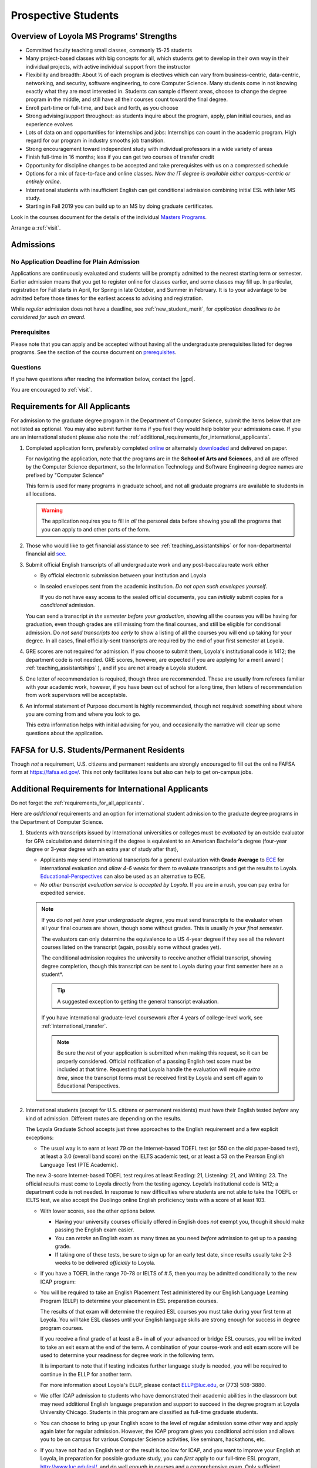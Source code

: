﻿####################
Prospective Students
####################

*****************************************
Overview of Loyola MS Programs' Strengths
*****************************************

-   Committed faculty teaching small classes, commonly 15-25 students
-   Many project-based classes with big concepts for all, which students get to develop in their own way in their individual projects, with active individual support from the instructor
-   Flexibility and breadth: About ½ of each program is electives which can vary from business-centric, data-centric, networking, and security, software engineering, to core Computer Science. Many students come in not knowing exactly what they are most interested in. Students can sample different areas, choose to change the degree program in the middle, and still have all their courses count toward the final degree.
-   Enroll part-time or full-time, and back and forth, as you choose
-   Strong advising/support throughout: as students inquire about the program, apply, plan initial courses, and as experience evolves
-   Lots of data on and opportunities for internships and jobs: Internships can count in the academic program. High regard for our program in industry smooths job transition.
-   Strong encouragement toward independent study with individual professors in a wide variety of areas
-   Finish full-time in 16 months; less if you can get two courses of transfer credit
-   Opportunity for discipline changes to be accepted and take prerequisites with us on a compressed schedule
-   Options for a mix of face-to-face and online classes. *Now the IT degree is available either campus-centric or entirely online*.
-   International students with insufficient English can get conditional admission combining initial ESL with later MS study.
-   Starting in Fall 2019 you can build up to an MS by doing graduate certificates.

Look in the courses document for the details of the individual `Masters Programs <https://academics.cs.luc.edu/graduate/masters_overview.html>`_.

Arrange a :ref:`visit`.

.. index::
    admissions

**********
Admissions
**********

.. index::
    deadline
    admission

No Application Deadline for Plain Admission
===========================================

Applications are continuously evaluated and students will be promptly admitted to the nearest starting term or semester. Earlier admission means that you get to register online for classes earlier, and some classes may fill up. In particular, registration for Fall starts in April, for Spring in late October, and Summer in February. It is to your advantage to be admitted before those times for the earliest access to advising and registration.

While *regular* admission does not have a deadline, see :ref:`new_student_merit`, for *application deadlines to be considered for such an award*.

Prerequisites
=============

Please note that you can apply and be accepted without having all the undergraduate prerequisites listed for degree programs. See the section of the course document on `prerequisites <https://academics.cs.luc.edu/graduate/masters_prereqs.html>`_.

Questions
=========

If you have questions after reading the information below, contact the |gpd|.

You are encouraged to :ref:`visit`.

.. index::
    prospective us graduate students

.. _requirements_for_all_applicants:

*******************************
Requirements for All Applicants
*******************************

For admission to the graduate degree program in the Department of Computer Science, submit the items below that are not listed as optional. You may also submit further items if you feel they would help bolster your admissions case.
If you are an international student please *also* note the :ref:`additional_requirements_for_international_applicants`.

#.  Completed application form, preferably completed `online <https://gpem.luc.edu/apply/>`_ or alternately `downloaded <http://www.luc.edu/gpem/applications/gpemapplication.pdf>`_ and delivered on paper.

    For navigating the application, note that the programs are in the **School of Arts and Sciences**, and all are offered by the Computer Science department, so the Information Technology and Software Engineering degree names are prefixed by "Computer Science"

    This form is used for many programs in graduate school, and not all graduate programs are available to students in all locations.

    .. warning::
        The application requires you to fill in *all* the personal data before showing you all the programs that you can apply to and other parts of the form.

#.  Those who would like to get financial assistance to see :ref:`teaching_assistantships` or for non-departmental financial aid `see <https://www.luc.edu/finaid/aid-process/responsibilities/>`_.
#.  Submit official English transcripts of all undergraduate work and any post-baccalaureate work either

    -   By official electronic submission between your institution and Loyola
    -   In sealed envelopes sent from the academic institution. *Do not open such envelopes yourself*.

        If you do not have easy access to the sealed official documents, you can *initially* submit copies for a *conditional* admission.

    You can send a transcript *in the semester before your graduation*, showing all the courses you will be having for graduation, even though grades are still missing from the final courses, and still be eligible for conditional admission. Do *not send transcripts too early* to show a listing of all the courses you will end up taking for your degree. In all cases, final officially-sent transcripts are required by the end of your first semester at Loyola.

#.  GRE scores are not required for admission. If you choose to submit them, Loyola's institutional code is 1412; the department code is not needed. GRE scores, however, are expected if you are applying for a merit award ( :ref:`teaching_assistantships` ), and if you are not already a Loyola student.
#.   One letter of recommendation is required, though three are recommended. These are usually from referees familiar with your academic work, however, if you have been out of school for a long time, then letters of recommendation from work supervisors will be acceptable.
#.  An informal statement of Purpose document is highly recommended, though not required: something about where you are coming from and where you look to go.

    This extra information helps with initial advising for you, and occasionally the narrative will clear up some questions about the application.

.. index::
    FAFSA

.. _FAFSA:

*******************************************
FAFSA for U.S. Students/Permanent Residents
*******************************************

Though *not* a requirement, U.S. citizens and permanent residents are strongly encouraged to fill out the online FAFSA form at https://fafsa.ed.gov/. This not only facilitates loans but also can help to get on-campus jobs.

.. index::
    prospective international graduate students
    ESL at Loyola

.. _additional_requirements_for_international_applicants:

****************************************************
Additional Requirements for International Applicants
****************************************************

Do not forget the :ref:`requirements_for_all_applicants`.

Here are *additional* requirements and an option for international student admission to the graduate degree programs in the Department of Computer Science.

#.  Students with transcripts issued by International universities or colleges must be *evaluated* by an outside evaluator for GPA calculation and determining if the degree is equivalent to an American Bachelor's degree (four-year degree or 3-year degree with an extra year of study after that),

    -   Applicants may send international transcripts for a general evaluation with **Grade Average** to `ECE <https://www.ece.org/>`_ for international evaluation and *allow 4-6 weeks* for them to evaluate transcripts and get the results to Loyola. `Educational-Perspectives <http://edperspective.org/>`_ can also be used as an alternative to ECE.
    -   *No other transcript evaluation service is accepted by Loyola*. If you are in a rush, you can pay extra for expedited service.

    .. note::
        If you do *not yet have your undergraduate degree*, you must send transcripts to the evaluator when all your final courses are shown, though some without grades. This is usually *in your final semester*.

        The evaluators can only determine the equivalence to a US 4-year degree if they see all the relevant courses listed on the transcript (again, possibly some without grades yet).

        The conditional admission requires the university to receive another official transcript, showing degree completion, though this transcript can be sent to Loyola during your first semester here as a student*.

        .. tip::
            A suggested exception to getting the general transcript evaluation.

        If you have international graduate-level coursework after 4 years of college-level work, see :ref:`international_transfer`.

        .. note::
            Be sure the *rest* of your application is submitted when making this request, so it can be properly considered. Official notification of a passing English test score must be included at that time. Requesting that Loyola handle the evaluation will require *extra time*, since the transcript forms must be received first by Loyola and sent off again to Educational Perspectives.

#.  International students (except for U.S. citizens or permanent residents) must have their English tested *before* any kind of admission. Different routes are depending on the results.

    The Loyola Graduate School accepts just three approaches to the English
    requirement and a few explicit exceptions:

    -   The usual way is to earn at least 79 on the Internet-based TOEFL test (or 550 on the old paper-based test), at least a 3.0 (overall band score) on the IELTS academic test, or at least a 53 on the Pearson English Language Test (PTE Academic).

    The new 3-score Internet-based TOEFL test requires at least Reading: 21, Listening: 21, and Writing: 23. The official results must come to Loyola directly from the testing agency. Loyola’s institutional code is 1412; a department code is not needed. In response to new difficulties where students are not able to take the TOEFL or IELTS test, we also accept the Duolingo online English proficiency tests with a score of at least 103.

    -   With lower scores, see the other options below.

        -   Having your university courses officially offered in English does *not* exempt you, though it should make passing the English exam easier.
        -   You can *retake* an English exam as many times as you need *before* admission to get up to a passing grade.
        -   If taking one of these tests, be sure to sign up for an early test date, since results usually take 2-3 weeks to be delivered *officially* to Loyola.

    -   If you have a TOEFL in the range 70-78 or IELTS of #.5, then you may be admitted conditionally to the new ICAP program:
    -   You will be required to take an English Placement Test administered by our English Language Learning Program (ELLP) to determine your placement in ESL preparation courses.

        The results of that exam will determine the required ESL courses you must take during your first term at Loyola. You will take ESL classes until your English language skills are strong enough for success in degree program courses.

        If you receive a final grade of at least a B+ in all of your advanced or bridge ESL courses, you will be invited to take an exit exam at the end of the term. A combination of your course-work and exit exam score will be used to determine your readiness for degree work in the following term.

        It is important to note that if testing indicates further language study is needed, you will be required to continue in the ELLP for another term.

        For more information about Loyola's ELLP, please contact ELLP@luc.edu, or (773) 508-3880.

    -   We offer ICAP admission to students who have demonstrated their academic abilities in the classroom but may need additional English language preparation and support to succeed in the degree program at Loyola University Chicago. Students in this program are classified as full-time graduate students.
    -   You can choose to bring up your English score to the level of regular admission some other way and apply again later for regular admission. However, the ICAP program gives you conditional admission and allows you to be on campus for various Computer Science activities, like seminars, hackathons, etc.
    -   If you have not had an English test or the result is too low for ICAP, and you want to improve your English at Loyola, in preparation for possible graduate study, you can *first* apply to our full-time ESL program, http://www.luc.edu/esl/, and do well enough in courses and a comprehensive exam.  Only sufficient achievement in *Loyola's* ESL program is a substitute for one of the standardized tests above. Enrollment in an ESL program at another school is not a substitute for the TOEFL or IELTS. With any other ESL program, one of the standardized tests is still required.

        .. note::
            Loyola's ESL is a separate program from the Graduate School. If you were admitted directly to our ESL program, not to the Graduate School's ICAP program, then an appropriate certification from this ESL program merely satisfies the English requirement for Graduate School applicants. It does not imply the Graduate School Dean's approval for your admission.

            All other parts of your application remain to be considered (but see the note below).

    -   The English requirement is *waived* only for students who satisfy at least one of the following:

        #. U.S. citizens and permanent residents.
        #. Students with Bachelors or higher degree from accredited institutions in the United States, United Kingdom, Ireland, Canada, Australia, or New Zealand, who primarily attended their classes in those countries. Students are exempt who will complete one of these programs before matriculation at Loyola, even if they have further degrees from another country.

            .. note::
                Graduating from a program offered in English from any *other* country does *not* exempt the student from the English requirement.

    .. note::
        If you do not yet have the necessary test results for one of the above avenues, and your application is complete except for the English requirement, then the |gpd| is happy to look at your application and *informally* let you know if you should expect the `Graduate Program Director's <mailto:gpd@cs.luc.edu>`_ recommendation for admission, *after* obtaining a sufficient official English score for one of the routes above. Later, the Graduate School Dean's approval is still needed for final admission.

#.  International applicants who will be on an F-1 visa (including those who are seeking financial aid from the department) are encouraged to submit proof (affidavit) of financial support to our International students' office *simultaneously* with filing their application.

    The form should be linked on the page http://luc.edu/iss/forms.shtml under something like the name, Declaration of Finances for Graduate & Professional Students. This will help save a lot of time in processing the visa papers, namely I-20 or IAP-63. Students who are chosen for the merit awards or scholarships will be notified regardless of their financial standing or ability to support themselves financially.

    .. note::
        Students who have written and defended a doctoral dissertation in English: make sure you note this in your application.


Though there is no admission deadline, be sure to leave time to get the necessary official English test results and transcript evaluations to Loyola before admission, and allow time after admission for obtaining a visa.

If the process takes too long, you can request to roll your admission over to the next semester.

.. index::
    program costs

.. _program_costs:

*************
Program Costs
*************

The Master's program has a 10-course requirement (once undergraduate prerequisites are satisfied).

For information on semester fees please refer to the `Bursar's pages <http://www.luc.edu/bursar/tuition.shtml>`_.

See also :ref:`teaching_assistantships` and :ref:`financial_aid`.
